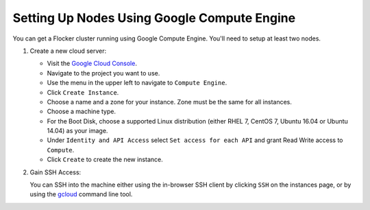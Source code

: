 .. Single Source Instructions

============================================
Setting Up Nodes Using Google Compute Engine
============================================

.. begin-body

You can get a Flocker cluster running using Google Compute Engine.
You'll need to setup at least two nodes.

#. Create a new cloud server:

   * Visit the `Google Cloud Console <https://console.cloud.google.com/>`_.
   * Navigate to the project you want to use.
   * Use the menu in the upper left to navigate to ``Compute Engine``.
   * Click ``Create Instance``.
   * Choose a name and a zone for your instance. Zone must be the same for all instances.
   * Choose a machine type.
   * For the Boot Disk, choose a supported Linux distribution (either RHEL 7, CentOS 7, Ubuntu 16.04 or Ubuntu 14.04) as your image.
   * Under ``Identity and API Access`` select ``Set access for each API`` and grant Read Write access to ``Compute``.
   * Click ``Create`` to create the new instance.

#. Gain SSH Access:

   You can SSH into the machine either using the in-browser SSH client by clicking ``SSH`` on the instances page, or by using the `gcloud <https://cloud.google.com/sdk/gcloud/>`_ command line tool.

   .. prompt:: bash alice@mercury:~$

      gcloud compute --project <project-name> ssh --zone <zone-name> <instance-name>

.. end-body

